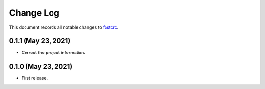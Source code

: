==========
Change Log
==========

This document records all notable changes to `fastcrc <https://github.com/overcat/fastcrc/>`_.

0.1.1 (May 23, 2021)
---------------------
* Correct the project information.

0.1.0 (May 23, 2021)
---------------------
* First release.
